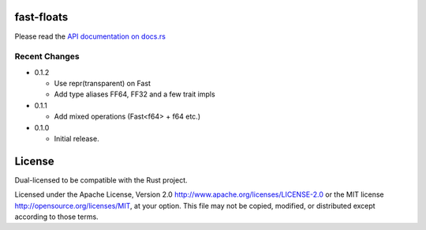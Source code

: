 fast-floats
===========

Please read the `API documentation on docs.rs`__

__ https://docs.rs/fast-floats/

|build_status|_ |crates|_

.. |build_status| image:: https://travis-ci.org/bluss/fast-floats.svg?branch=master
.. _build_status: https://travis-ci.org/bluss/fast-floats

.. |crates| image:: http://meritbadge.herokuapp.com/fast-floats
.. _crates: https://crates.io/crates/fast-floats


Recent Changes
--------------

- 0.1.2

  - Use repr(transparent) on Fast
  - Add type aliases FF64, FF32 and a few trait impls

- 0.1.1

  - Add mixed operations (Fast<f64> + f64 etc.)

- 0.1.0

  - Initial release.


License
=======

Dual-licensed to be compatible with the Rust project.

Licensed under the Apache License, Version 2.0
http://www.apache.org/licenses/LICENSE-2.0 or the MIT license
http://opensource.org/licenses/MIT, at your
option. This file may not be copied, modified, or distributed
except according to those terms.



